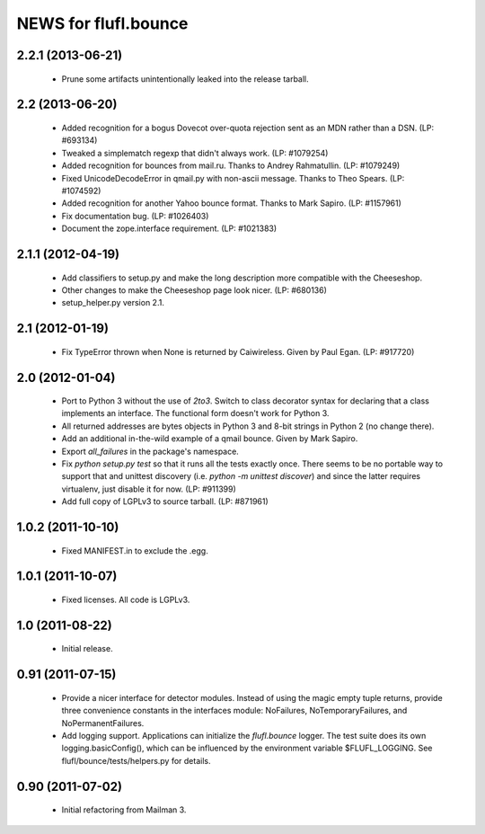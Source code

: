 =====================
NEWS for flufl.bounce
=====================

2.2.1 (2013-06-21)
==================
 * Prune some artifacts unintentionally leaked into the release tarball.


2.2 (2013-06-20)
================
 * Added recognition for a bogus Dovecot over-quota rejection sent as an MDN
   rather than a DSN.  (LP: #693134)
 * Tweaked a simplematch regexp that didn't always work.  (LP: #1079254)
 * Added recognition for bounces from mail.ru.  Thanks to Andrey
   Rahmatullin.  (LP: #1079249)
 * Fixed UnicodeDecodeError in qmail.py with non-ascii message.  Thanks
   to Theo Spears.  (LP: #1074592)
 * Added recognition for another Yahoo bounce format.  Thanks to Mark
   Sapiro. (LP: #1157961)
 * Fix documentation bug.  (LP: #1026403)
 * Document the zope.interface requirement. (LP: #1021383)


2.1.1 (2012-04-19)
==================
 * Add classifiers to setup.py and make the long description more compatible
   with the Cheeseshop.
 * Other changes to make the Cheeseshop page look nicer.  (LP: #680136)
 * setup_helper.py version 2.1.


2.1 (2012-01-19)
================
 * Fix TypeError thrown when None is returned by Caiwireless.  Given by Paul
   Egan. (LP: #917720)


2.0 (2012-01-04)
================
 * Port to Python 3 without the use of `2to3`.  Switch to class decorator
   syntax for declaring that a class implements an interface.  The functional
   form doesn't work for Python 3.
 * All returned addresses are bytes objects in Python 3 and 8-bit strings in
   Python 2 (no change there).
 * Add an additional in-the-wild example of a qmail bounce.  Given by Mark
   Sapiro.
 * Export `all_failures` in the package's namespace.
 * Fix `python setup.py test` so that it runs all the tests exactly once.
   There seems to be no portable way to support that and unittest discovery
   (i.e. `python -m unittest discover`) and since the latter requires
   virtualenv, just disable it for now.  (LP: #911399)
 * Add full copy of LGPLv3 to source tarball. (LP: #871961)


1.0.2 (2011-10-10)
==================
 * Fixed MANIFEST.in to exclude the .egg.


1.0.1 (2011-10-07)
==================
 * Fixed licenses.  All code is LGPLv3.


1.0 (2011-08-22)
================
 * Initial release.


0.91 (2011-07-15)
=================
 * Provide a nicer interface for detector modules.  Instead of using the magic
   empty tuple returns, provide three convenience constants in the interfaces
   module: NoFailures, NoTemporaryFailures, and NoPermanentFailures.
 * Add logging support.  Applications can initialize the `flufl.bounce`
   logger.  The test suite does its own logging.basicConfig(), which can be
   influenced by the environment variable $FLUFL_LOGGING.  See
   flufl/bounce/tests/helpers.py for details.


0.90 (2011-07-02)
=================
 * Initial refactoring from Mailman 3.
